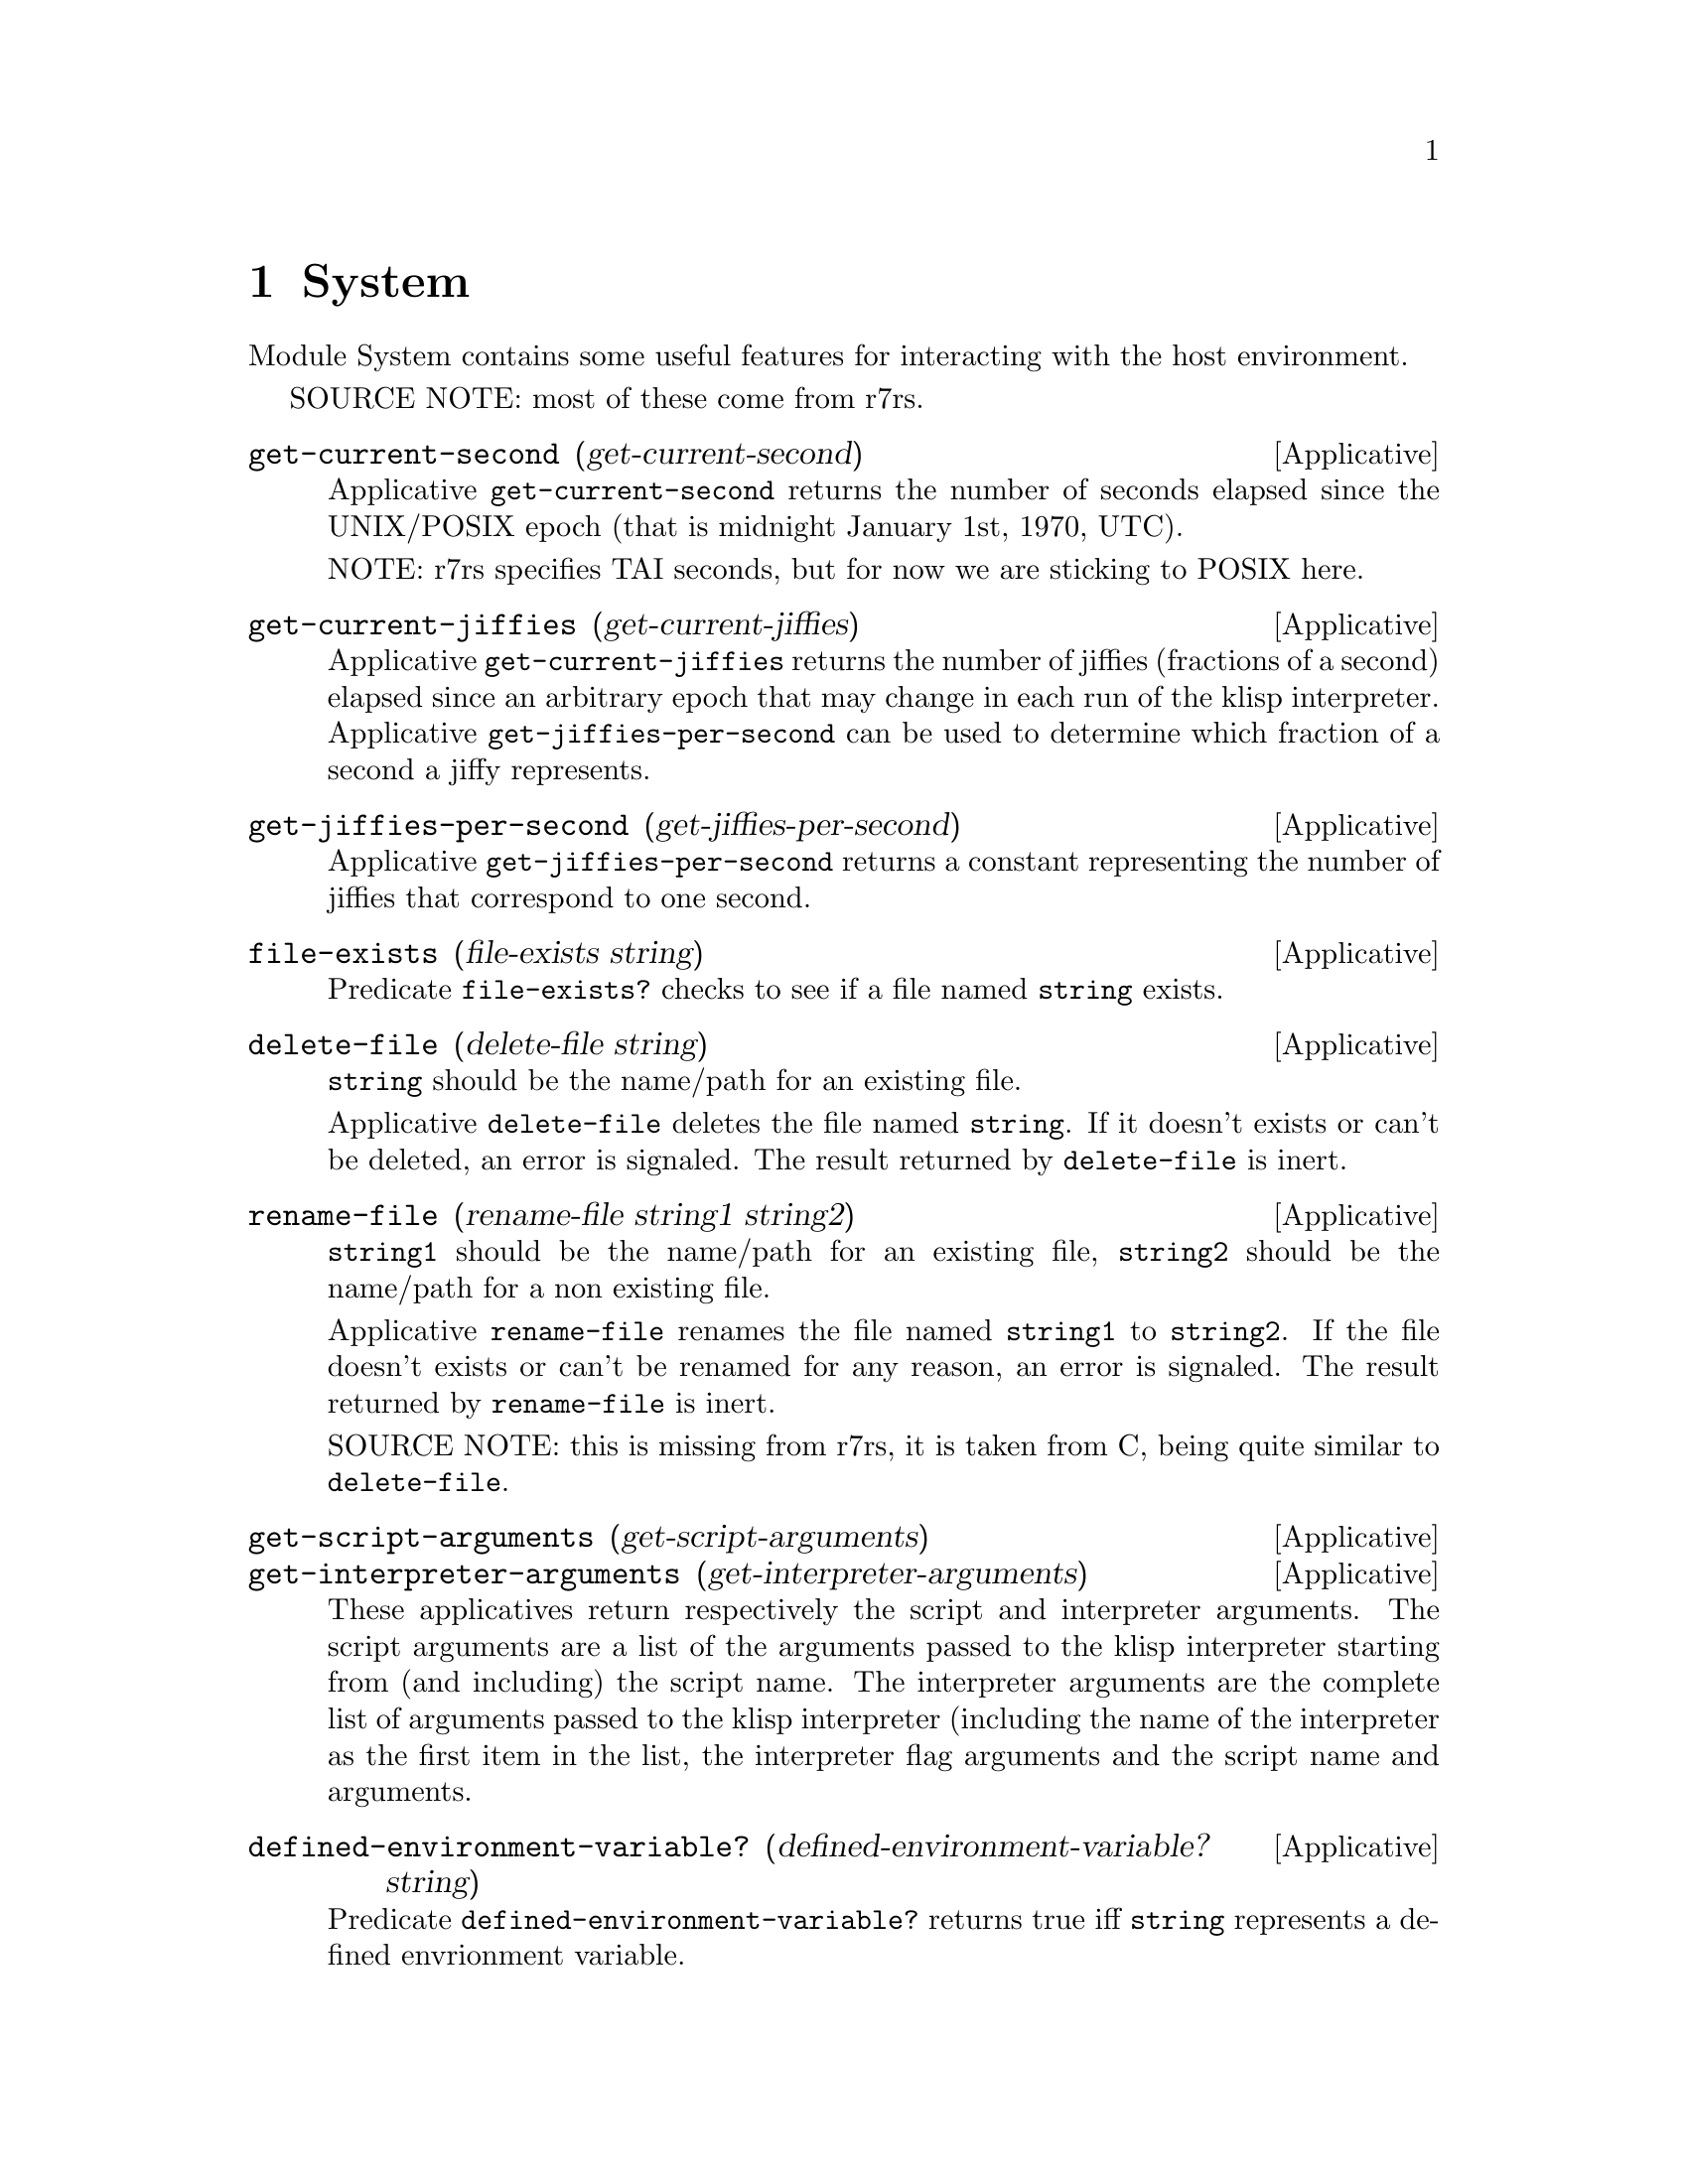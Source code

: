 @c -*-texinfo-*-
@setfilename ../src/system

@node System, Alphabetical Index, Ports, Top
@comment  node-name,  next,  previous,  up

@chapter System
@cindex system

Module System contains some useful features for interacting with the
host environment.

SOURCE NOTE: most of these come from r7rs.

@deffn Applicative get-current-second (get-current-second)
Applicative @code{get-current-second} returns the number of seconds
elapsed since the UNIX/POSIX epoch (that is midnight January 1st,
1970, UTC).  

NOTE: r7rs specifies TAI seconds, but for now we are sticking to POSIX
here.
@end deffn

@deffn Applicative get-current-jiffies (get-current-jiffies)
Applicative @code{get-current-jiffies} returns the number of jiffies
(fractions of a second) elapsed since an arbitrary epoch that may
change in each run of the klisp interpreter.  Applicative
@code{get-jiffies-per-second} can be used to determine which fraction
of a second a jiffy represents.
@end deffn

@deffn Applicative get-jiffies-per-second (get-jiffies-per-second)
Applicative @code{get-jiffies-per-second} returns a constant
representing the number of jiffies that correspond to one second.
@end deffn

@deffn Applicative file-exists (file-exists string)
Predicate @code{file-exists?} checks to see if a file named
@code{string} exists.
@end deffn

@deffn Applicative delete-file (delete-file string)
@code{string} should be the name/path for an existing file.

Applicative @code{delete-file} deletes the file named @code{string}.
If it doesn't exists or can't be deleted, an error is signaled. The
result returned by @code{delete-file} is inert.
@end deffn

@deffn Applicative rename-file (rename-file string1 string2)
@code{string1} should be the name/path for an existing file,
@code{string2} should be the name/path for a non existing file.

Applicative @code{rename-file} renames the file named @code{string1}
to @code{string2}. If the file doesn't exists or can't be renamed for
any reason, an error is signaled. The result returned by
@code{rename-file} is inert.

SOURCE NOTE: this is missing from r7rs, it is taken from C, being
quite similar to @code{delete-file}.
@end deffn

@deffn Applicative get-script-arguments (get-script-arguments)
@deffnx Applicative get-interpreter-arguments (get-interpreter-arguments)
These applicatives return respectively the script and interpreter
arguments.  The script arguments are a list of the arguments passed to
the klisp interpreter starting from (and including) the script name.
The interpreter arguments are the complete list of arguments passed to
the klisp interpreter (including the name of the interpreter as the
first item in the list, the interpreter flag arguments and the script
name and arguments.
@end deffn

@deffn Applicative defined-environment-variable? (defined-environment-variable? string)
Predicate @code{defined-environment-variable?} returns true iff
@code{string} represents a defined envrionment variable.
@end deffn

@deffn Applicative get-environment-variable (get-environment-variable string)
Applicative @code{get-environment-variable} returns the value of the
environment variable represented by @code{string}.  If @code{string}
doesn't represent a defined environment variable an error is signaled.
@end deffn

@deffn Applicative get-environment-variables (get-environment-variables)
@c TODO xref to alist
Applicative @code{get-environment-variable} returns an alist
representing the defined environment variables and their values.  The
alist is a list of @code{(variable . value)} entries, where both
@code{variable} and @code{value} are strings.
@end deffn
